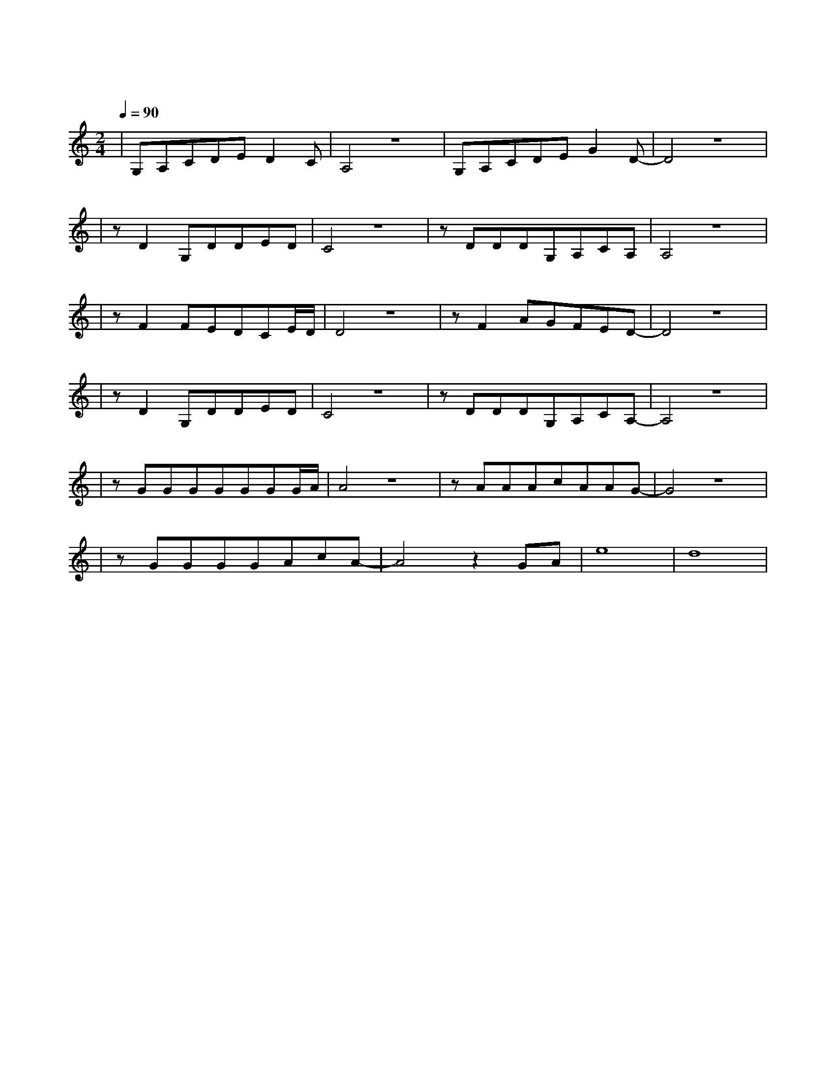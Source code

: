 X:1
T:蓝莲花
M:2/4
L:1/8
V:1
Q:1/4=90
K:C
|G,A,CDED2C|A,4z4|G,A,CDEG2D-|D4z4|
w: 没 有 什 么 能 够 阻|挡 |你 对 自 由 的 向 往| |
|zD2G,DDED|C4z4|zDDDG,A,CA,|A,4z4|
w: 天 马 行 空 的 生|涯|你 的 心 了 无 牵 挂| |
|zF2FEDCE/2D/2|D4z4|zF2AGFED-|D4z4|
w: 穿 过 黑 暗 的 岁|月|也 曾 感 到 彷 徨| |
|zD2G,DDED|C4z4|zDDDG,A,CA,-|A,4z4|
w: 当 你 低 头 的 瞬|间|才 发 觉 脚 下 的 路|
|zGGGGGGG/2A/2|A4z4|zAAAcAAG-|G4z4|
w: 心 中 那 自 由 的 世|界|如 此 的 清 澈 高 远|
|zGGGGAcA-|A4z2GA|e8|d8|
w: 盛 开 着 永 不 凋 零|蓝 莲|花| |